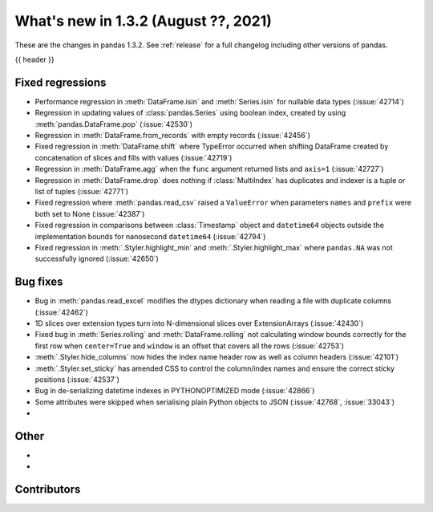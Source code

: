 .. _whatsnew_132:

What's new in 1.3.2 (August ??, 2021)
-------------------------------------

These are the changes in pandas 1.3.2. See :ref:`release` for a full changelog
including other versions of pandas.

{{ header }}

.. ---------------------------------------------------------------------------

.. _whatsnew_132.regressions:

Fixed regressions
~~~~~~~~~~~~~~~~~
- Performance regression in :meth:`DataFrame.isin` and :meth:`Series.isin` for nullable data types (:issue:`42714`)
- Regression in updating values of :class:`pandas.Series` using boolean index, created by using :meth:`pandas.DataFrame.pop` (:issue:`42530`)
- Regression in :meth:`DataFrame.from_records` with empty records (:issue:`42456`)
- Fixed regression in :meth:`DataFrame.shift` where TypeError occurred when shifting DataFrame created by concatenation of slices and fills with values (:issue:`42719`)
- Regression in :meth:`DataFrame.agg` when the ``func`` argument returned lists and ``axis=1`` (:issue:`42727`)
- Regression in :meth:`DataFrame.drop` does nothing if :class:`MultiIndex` has duplicates and indexer is a tuple or list of tuples (:issue:`42771`)
- Fixed regression where :meth:`pandas.read_csv` raised a ``ValueError`` when parameters ``names`` and ``prefix`` were both set to None (:issue:`42387`)
- Fixed regression in comparisons between :class:`Timestamp` object and ``datetime64`` objects outside the implementation bounds for nanosecond ``datetime64`` (:issue:`42794`)
- Fixed regression in :meth:`.Styler.highlight_min` and :meth:`.Styler.highlight_max` where ``pandas.NA`` was not successfully ignored (:issue:`42650`)

.. ---------------------------------------------------------------------------

.. _whatsnew_132.bug_fixes:

Bug fixes
~~~~~~~~~
- Bug in :meth:`pandas.read_excel` modifies the dtypes dictionary when reading a file with duplicate columns (:issue:`42462`)
- 1D slices over extension types turn into N-dimensional slices over ExtensionArrays (:issue:`42430`)
- Fixed bug in :meth:`Series.rolling` and :meth:`DataFrame.rolling` not calculating window bounds correctly for the first row when ``center=True`` and ``window`` is an offset that covers all the rows (:issue:`42753`)
- :meth:`.Styler.hide_columns` now hides the index name header row as well as column headers (:issue:`42101`)
- :meth:`.Styler.set_sticky` has amended CSS to control the column/index names and ensure the correct sticky positions (:issue:`42537`)
- Bug in de-serializing datetime indexes in PYTHONOPTIMIZED mode (:issue:`42866`)
- Some attributes were skipped when serialising plain Python objects to JSON (:issue:`42768`, :issue:`33043`)
-

.. ---------------------------------------------------------------------------

.. _whatsnew_132.other:

Other
~~~~~
-
-

.. ---------------------------------------------------------------------------

.. _whatsnew_132.contributors:

Contributors
~~~~~~~~~~~~

.. contributors:: v1.3.1..v1.3.2|HEAD

